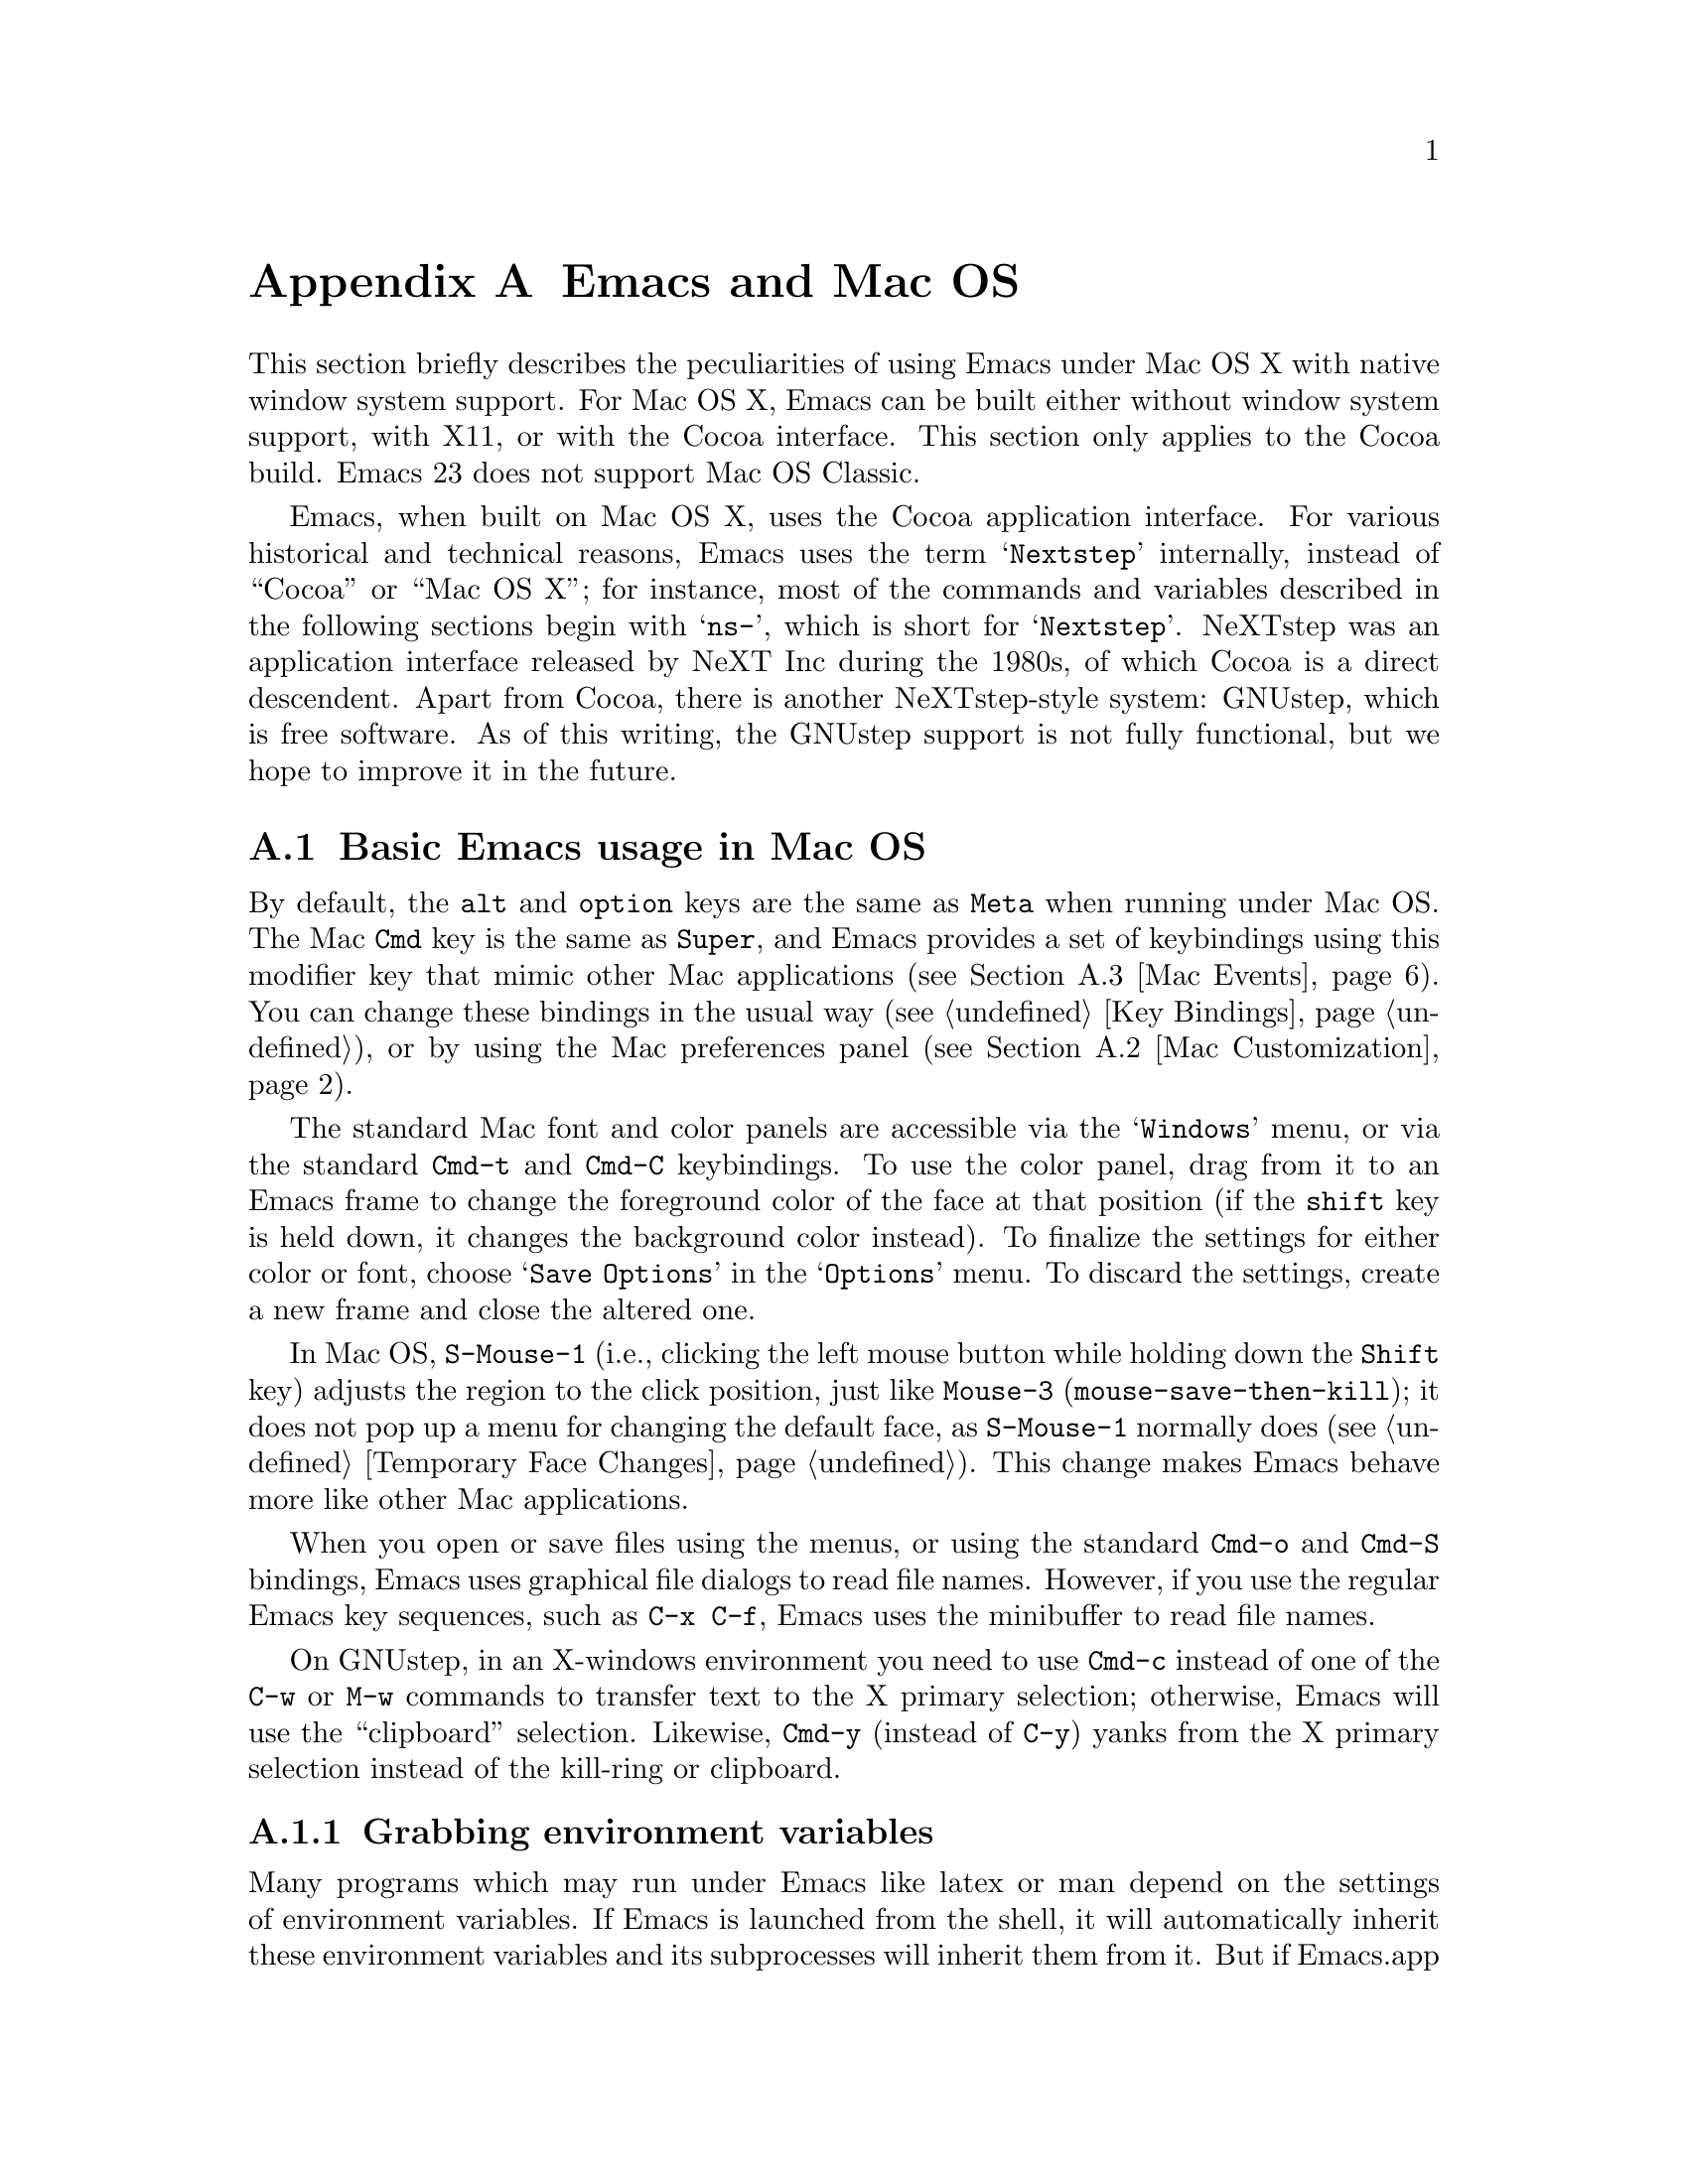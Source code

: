@c This is part of the Emacs manual.
@c Copyright (C) 2000, 2001, 2002, 2003, 2004,
@c   2005, 2006, 2007, 2008 Free Software Foundation, Inc.
@c See file emacs.texi for copying conditions.
@node Mac OS, Microsoft Windows, Antinews, Top
@appendix Emacs and Mac OS
@cindex Mac OS
@cindex Macintosh

  This section briefly describes the peculiarities of using Emacs
under Mac OS X with native window system support.  For Mac OS X, Emacs
can be built either without window system support, with X11, or with
the Cocoa interface.  This section only applies to the Cocoa build.
Emacs 23 does not support Mac OS Classic.

  Emacs, when built on Mac OS X, uses the Cocoa application interface.
For various historical and technical reasons, Emacs uses the term
@samp{Nextstep} internally, instead of ``Cocoa'' or ``Mac OS X''; for
instance, most of the commands and variables described in the
following sections begin with @samp{ns-}, which is short for
@samp{Nextstep}.  NeXTstep was an application interface released by
NeXT Inc during the 1980s, of which Cocoa is a direct descendent.
Apart from Cocoa, there is another NeXTstep-style system: GNUstep,
which is free software.  As of this writing, the GNUstep support is
not fully functional, but we hope to improve it in the future.

@menu
* Mac Basics::          Basic Emacs usage in Mac OS.
* Mac Customization::   Customizations in Mac OS
* Mac Events::          How window system events are handled.
@end menu

@node Mac Basics, Mac Customization, , Mac OS
@section Basic Emacs usage in Mac OS

  By default, the @key{alt} and @key{option} keys are the same as
@key{Meta} when running under Mac OS.  The Mac @key{Cmd} key is the
same as @key{Super}, and Emacs provides a set of keybindings using
this modifier key that mimic other Mac applications (@pxref{Mac
Events}).  You can change these bindings in the usual way (@pxref{Key
Bindings}), or by using the Mac preferences panel (@pxref{Mac
Customization}).

  The standard Mac font and color panels are accessible via the
@samp{Windows} menu, or via the standard @key{Cmd-t} and @key{Cmd-C}
keybindings.  To use the color panel, drag from it to an Emacs frame
to change the foreground color of the face at that position (if the
@key{shift} key is held down, it changes the background color
instead).  To finalize the settings for either color or font, choose
@samp{Save Options} in the @samp{Options} menu.  To discard the
settings, create a new frame and close the altered one.

  In Mac OS, @key{S-Mouse-1} (i.e., clicking the left mouse button
while holding down the @key{Shift} key) adjusts the region to the
click position, just like @key{Mouse-3} (@code{mouse-save-then-kill});
it does not pop up a menu for changing the default face, as
@key{S-Mouse-1} normally does (@pxref{Temporary Face Changes}).  This
change makes Emacs behave more like other Mac applications.

  When you open or save files using the menus, or using the standard
@key{Cmd-o} and @key{Cmd-S} bindings, Emacs uses graphical file
dialogs to read file names.  However, if you use the regular Emacs key
sequences, such as @key{C-x C-f}, Emacs uses the minibuffer to read
file names.

  On GNUstep, in an X-windows environment you need to use @key{Cmd-c}
instead of one of the @key{C-w} or @key{M-w} commands to transfer text
to the X primary selection; otherwise, Emacs will use the
``clipboard'' selection.  Likewise, @key{Cmd-y} (instead of @key{C-y})
yanks from the X primary selection instead of the kill-ring or
clipboard.


@subsection Grabbing environment variables

Many programs which may run under Emacs like latex or man depend on the
settings of environment variables.  If Emacs is launched from the shell, it
will automatically inherit these environment variables and its subprocesses
will inherit them from it.  But if Emacs.app is launched from the Finder it
is not a descendant of any shell, so its environment variables haven't been
set which often causes the subprocesses it launches to behave differently than
they would when launched from the shell.

To solve this problem for Emacs.app, there are two solutions.  First is to
run, from the command line:

@example
.../Emacs.app/Contents/MacOS/bin/mac-fix-env
@end example

This will pick up your environment settings and save them into a special file
@file{~/.MacOSX/environment.plist}, which the desktop environment will use to
set the environment for all launched applications.  The drawback of this
method is it needs to be run again whenever something changes.

The other approach is to use the @code{ns-grabenv} command inside Emacs.  This
function will run a subshell and copy its environment variables into Emacs.

Adding this line to your @file{~/.emacs} will grab the csh environment
whenever emacs runs under a window system.

@lisp
(if window-system (ns-grabenv))
@end lisp

If you have a different shell you will have to give @code{ns-grabenv} some
arguments.  For zsh you would do this.

@lisp
(if window-system (ns-grabenv "/usr/bin/zsh"
                           "source /etc/zshenv"
                           "source ~/.zshenv"))
@end lisp

The reason that @code{ns-grabenv} is not done by default is that it adds up
to a second or two to the Emacs startup time.


@node Mac Customization, Mac Events, Mac Basics, Mac OS
@section Mac Customization

Emacs.app can be customized in several ways in addition to the standard
customization buffers and the Options menu.


@subsection Preferences Panel

The Preferences panel, much like the Options menu, is designed to allow quick
and convenient setting of commonly used options.

The Preferences panel is available for setting commonly used GUI-related
options for Emacs.app.  Access it under the Emacs menu (Mac) or Info menu
(GNUstep), or using @kbd{Cmd-,}.

Settings made here are saved when @samp{OK} is hit, or @samp{Save Options} is
selected from the Options menu.  These settings are stored into the NeXTstep
``defaults'' system under keys described below.

@itemize @bullet
@item
To set the default font used by Emacs click the @samp{Default Font...} button
to being up the Font Panel, then click on a frame.  The font of this frame
will then be changed when you make a selection in the Font Panel, and this
will be used as the default for future frames.  If you do not select a frame
first, the Font Panel will not work.

@item
The Color panel, brought up by the @samp{Colors...} button, allows setting of
foreground or background of any face.  Drag from the color bar to over the
emacs face you want to change.  This will change the foreground of that face,
or holding shift when dragging will change the background.

@item
@samp{Smooth Fonts} and @samp{Use Quickdraw} control text antialiasing.
Quickdraw is an older Mac technology still supported under OS X.

@item
The @samp{Expand Line Spacing} slider controls vertical spacing of text.  The
0.0 setting corresponds to the same height as other applications.  Settings
less than 0 compress the spacing, and greater than 0 expand it.  Emacs must be
restarted for the new setting to take effect.

@item
The @samp{Cursor Type} radio buttons select the cursor shape:
cursor:

@itemize
@item
Filled Box - the cursor is displayed as a box (default)
@item
Vertical Bar - the cursor is displayed as a vertical line
@item
Underscore - the cursor is displayed as a horizontal line
@item
Hollow - the cursor is displayed as a box with an outline but no fill
@end itemize

@item
The @samp{Cursor Blink Rate} slider to sets the frequency at which the cursor
blinks (CURRENTLY INOPERATIVE -- use @samp{customize group cursor} instead.)

@item
The @samp{Use System Highlight Color} option controls whether selected text is
highlighted with the system default or the local emacs setting.

@end itemize

The behavior of Modifier keys inside emacs can be controlled by the drop-down
menus in the @samp{Modifiers} section.  By default the Alt or Opt key is bound
to the Emacs 'Meta' key, and the Command key is bound to 'super' which allows
the Command key to function in a way similar to other NeXTstep/OS X
applications.


@subsection Font and Color Panels

The Font Panel may be accessed from the Windows menu or by @kbd{Cmd-t}.  It
will set the default font in the frame most recently used or clicked on.  To
make the setting permanent, use @samp{Save Options} in the Options menu, or
run @code{ns-save-preferences}.

You can bring up a color panel (with @key{Cmd-C} or from the Windows menu) and
drag the color you want over the emacs face you want to change.  Normal
dragging will alter the foreground color.  Shift dragging will alter the
background color.  To make the changes permanent select the "Save Options"
item in the "Options" menu, or run @code{ns-save-preferences}.  Useful in this
context is the listing of all faces obtained by @key{M-x}
@code{list-faces-display}.


@subsection Defaults

Under X, resources are used to customize the behavior of Emacs to the
needs of the user.  Nextstep defaults fulfill a similar function.  From
the command line, the command @samp{defaults read org.gnu.Emacs} shows
these resources as of the last Emacs exited, and individual resources
can be read or written by commands like @samp{defaults read Emacs Foo}
and @samp{defaults write Emacs Foo barvalue}.

  Calling the function @code{ns-save-preferences} in lisp, or
selecting the @samp{Option / Save Options} menu item, automatically
writes out the defaults corresponding to the selected window.

  In addition, you can set many of the following customizations by
setting @code{default-frame-alist} in your initialization file.

  Many of the preferences relating specifically to the Nextstep windowing
system (such as font rendering and the cursor type) can be set using the
Preferences panel.  It is important to note that when you hit @samp{OK} on
this panel, @emph{all} Nextstep settings are saved (including font and
colors).

This is a listing of some of the more useful defaults (and their
default values).  Several of these defaults accept the names of colors
as values.  For a list of all available colors pull up the color panel
and look at the color list called @samp{Emacs}.  Emacs also accepts
color specifications of the form @samp{ARGBaarrggbb} where @var{aa},
@var{rr}, @var{gg}, and @var{bb} are two hexadecimal digits describing
the alpha, red, green, and blue content of the color respectively.
@samp{HSBhhssbb}, @samp{CMYKccmmyykk} and @samp{GRAYgg} are the
equivalents in @samp{HSB}, @samp{CMYK} and gray scales.  (For HSB,
@samp{AHSBaahhssbb} is also accepted.)

@table @samp
@item InternalBorderWidth
Width in pixels of the internal border of the Nextstep frame.  This
acts to separate the text area of the window from the fringes,
scrollbars, and/or edges.

@example
defaults write Emacs InternalBorderWidth 2
@end example

@item VerticalScrollBars
@samp{YES} or @samp{NO} to enable or disable scroll bars, @samp{left} or
@samp{right} to explicitly set the side.

@example
defaults write Emacs VerticalScrollBars YES
@end example

@item Font
Name of the default font to be used for new frames (which can be
overridden by various faces).  If this font is not set, Emacs will use
the system wide fixed pitch font.  For most users the system fixed
pitch font will be @samp{Monaco} which doesn't have any bold or italic
versions.  (Italic will be synthesized.)

@item FontSize
Size of the font to be used for new frames.  If not set, Emacs will
use the default size of the system wide fixed pitch font.

@item Foreground
The default foreground (text) color for new frames.

@example
defaults write Emacs Foreground "Black"
@end example

@item Background
The default background color for new frames.

@example
defaults write Emacs Background "White"
@end example

@item Height
Height in rows of the default window.

@example
defaults write Emacs Height 48
@end example

@item Width
Width in columns of the default window.

@example
defaults write Emacs Width 80
@end example

@item CursorType
Name of the default cursor type for Emacs.  Allowed values are
@samp{box}, @samp{hollow}, @samp{underscore}, @samp{bar}, @samp{line} and @samp{no}.

@example
defaults write Emacs CursorType box
@end example

@item CursorColor
Name of the default cursor color for Emacs.  Of a particular use for
this setting is the @samp{Highlight} color.  When it is the cursor
color, Emacs will draw the cursor using the standard Nextstep
highlighting operator.

@example
defaults write Emacs CursorColor blue
@end example

@item Top
Distance in pixels from the top of the screen of the upper left corner
of the default window.

@example
defaults write Emacs Top 100
@end example

@item Left
Distance in pixels from the left edge of the screen to the upper left
corner of the default window.

@example
defaults write Emacs Left 100
@end example

@item HideOnAutoLaunch
@samp{YES} or @samp{NO} to determine whether Emacs will hide itself when
autolaunched from the dock.

@example
defaults write Emacs HideOnAutoLaunch NO
@end example

@item ExpandSpace
This lets you expand or shrink the line height used for displaying
text.  When this is set to 0.0, display should look like other
Nextstep applications.  If you set it higher than 0, Emacs will spread
the text lines apart, less than 0, compress them together.  (With
settings below zero parts of characters may be chopped off in certain
fonts.)  When using the Preferences panel, this is controlled by a
slider.  You must OK the panel and then restart Emacs for this default
to take effect.

When setting this using @code{"defaults write"}, you can either set a floating
point value, or @samp{YES}, which is equivalent 0.5, or @samp{NO}, which is
equivalent to 0.0.

@example
defaults write Emacs ExpandSpace -0.125
@end example

@item GSFontAntiAlias
This turns antialiasing on and off on.  Note that, on OS X, even if
antialiasing is on, Emacs will not antialias text of a size below the system
preference setting.

@example
defaults write Emacs GSFontAntiAlias NO
@end example

@item UseQuickdrawSmoothing
On OS X 10.3 and higher, this will render fonts using Quickdraw antialiasing,
which is less heavy than the Quartz antialiasing used by default.  Whether
this is on or off, the system font size threshold for antialiasing (see above)
is respected.

@example
defaults write Emacs UseQuickdrawSmoothing YES
@end example

@item AlternateModifier
This allows you to set the effect of the Alt or Opt key.  The default is
@samp{meta}, meaning to use as the Emacs 'meta' key.  You can also set this to
@samp{command}, @samp{hyper}, @samp{alt}, or @samp{none}.  The last is useful
for Continental users who normally use this key to enter accented and other
special characters.

@example
defaults write Emacs AlternateModifier "none"
@end example

@item CommandModifier
This allows you to set the effect of the Command key.  The default is
@samp{super}, which is used in a set of keybindings such as @code{s-o} for
``open file'' and @code{s-z} for ``undo'' that are similar to other NeXTstep
applications.  On the other hand, some people who use the Alt/Opt key for
accent entry like to set this to @samp{meta} so they still have easy access to
Emacs functionality bound to meta keys.  You can also set this, like Alt/Opt,
to @samp{hyper} or @samp{alt}, though there are no bindings to combinations
using these keys by default.  The @samp{none} option is not available for the
Command key.

@example
defaults write Emacs CommandModifier "meta"
@end example

@item fooFrame
Position and size to use for the frame named @var{foo} when it is
created.  The position and size have to be specified as a space
separated list: @samp{top}, @samp{left}, @samp{height} and
@samp{width}.  @samp{top} and @samp{left} are expressed in pixels,
@samp{height} is given in rows and @samp{width} is given in columns.
Named frames can be created by e.g. @code{(make-frame '((name
. "FOO")))}.

@example
defaults write Emacs TestFrame "100 200 30 70"
@end example

Another default previouly used by many Emacs users is this.

@example
defaults write Workspace DefaultOpenApp Emacs
@end example

It caused the NeXTstep Workspace to open files without a registered extension
in Emacs instead of as usual Edit.  For this default to work, Emacs needed to
be in the application search path of the Workspace (which usually includes
@file{~/Applications} and @file{~/Applications}).  If anyone knows the current
way to do this under OS X please contact the authors.

@end table

@subsection Open files by dragging to an Emacs window

The default behaviour when a user drags files from another application
into an Emacs frame is to insert the contents of all the dragged files
into the current buffer.  To remap the @code{ns-drag-file} event to
open the dragged files in the current frame use the following line:

@lisp
(define-key global-map [ns-drag-file] 'ns-find-file)
@end lisp


@node Mac Events, , Mac Customization, Mac OS
@section Windowing System Events in Mac OS X

  Nextstep applications receive a number of special events which have
no X equivalent.  These are sent as specially defined ``keys'', which
do not correspond to any sequence of keystrokes.  Under Emacs, these
``key'' events can be bound to functions just like ordinary
keystrokes.  Here is a list of these events.

@table @key
@item ns-open-file
@vindex ns-pop-up-frames
This event occurs when another Nextstep application requests that
Emacs open a file.  A typical reason for this would be a user
double-clicking a file in the Finder application.  By default, Emacs
responds to this event by opening a new frame and visiting the file in
that frame (@code{ns-find-file}), As an exception, if the selected
buffer is the @samp{*scratch*} buffer, Emacs visits the file in the
the selected frame.

You can change how Emacs responds to @key{ns-open-file} by changing
the variable @code{ns-pop-up-frames}.  Its default value,
@code{'fresh}, is what we have just described.  A value of @code{t}
means to always visit the file in a new frame.  A value of @code{nil}
means to always visit the file in an existing frame.

@item ns-open-temp-file
This event occurs when another application requests that Emacs open a
temporary file.  By default, this is handled by just generating a
@code{ns-open-file} event, the results of which are described above.

You can bind @key{ns-pop-up-frames} and @key{ns-open-temp-file} to
other Lisp functions.  When the event is registered, the name of the
file to open is stored in the variable @code{ns-input-file}.

@item ns-open-file-line
Some applications, such as ProjectBuilder and gdb, request not only a
particular file, but also a particular line or sequence of lines in
the file.  Emacs handles this by visiting that file and highlighting
the requested line (@code{ns-open-file-select-line}).

@item ns-drag-file
This event occurs when a user drags files from another application
into an Emacs frame.  The default behavior is to insert the contents
of all the dragged files into the current buffer
(@code{ns-insert-files}).  The list of dragged files is stored in the
variable @code{ns-input-file}.

@item ns-drag-color
This event occurs when a user drags a color from the color well (or
some other source) into an Emacs frame.  The default behavior is to
alter the foreground color of the area the color was dragged onto
(@code{ns-set-foreground-at-mouse}).  If this event is issued with a
@key{Shift} modifier, Emacs changes the background color instead
(@code{ns-set-background-at-mouse}).  The name of the dragged color is
stored in the variable @code{ns-input-color}.

@item ns-change-font
This event occurs when the user selects a font in a Nextstep font
panel (which can be opened with @kbd{Cmd-t}).  The default behavior is
to adjust the font of the selected frame
(@code{ns-respond-to-changefont}).  The name and size of the selected
font are stored in the variables @code{ns-input-font} and
@code{ns-input-fontsize} respectively.

@item ns-power-off
This event occurs when the user logs out and Emacs is still running.
The default behavior is to save all file-visiting buffers without
confirmation, and exit.
@end table

  Emacs also allows users to make use of Nextstep services, via a set
of commands whose names begin with @samp{ns-service-} and end with the
name of the service.  Type @kbd{M-x ns-service-@key{TAB}@key{TAB}} to
see a list of these commands.  These functions either operate on
marked text (replacing it with the result) or take a string argument
and return the result as a string.  You can also use the Lisp function
@code{ns-perform-service} to pass arbitrary strings to arbitrary
services and receive the results back.  Note that you may need to
restart Emacs to access newly-available services.

@ignore
   arch-tag: a822c2ab-4273-4997-927e-c153bb71dcf6
@end ignore
